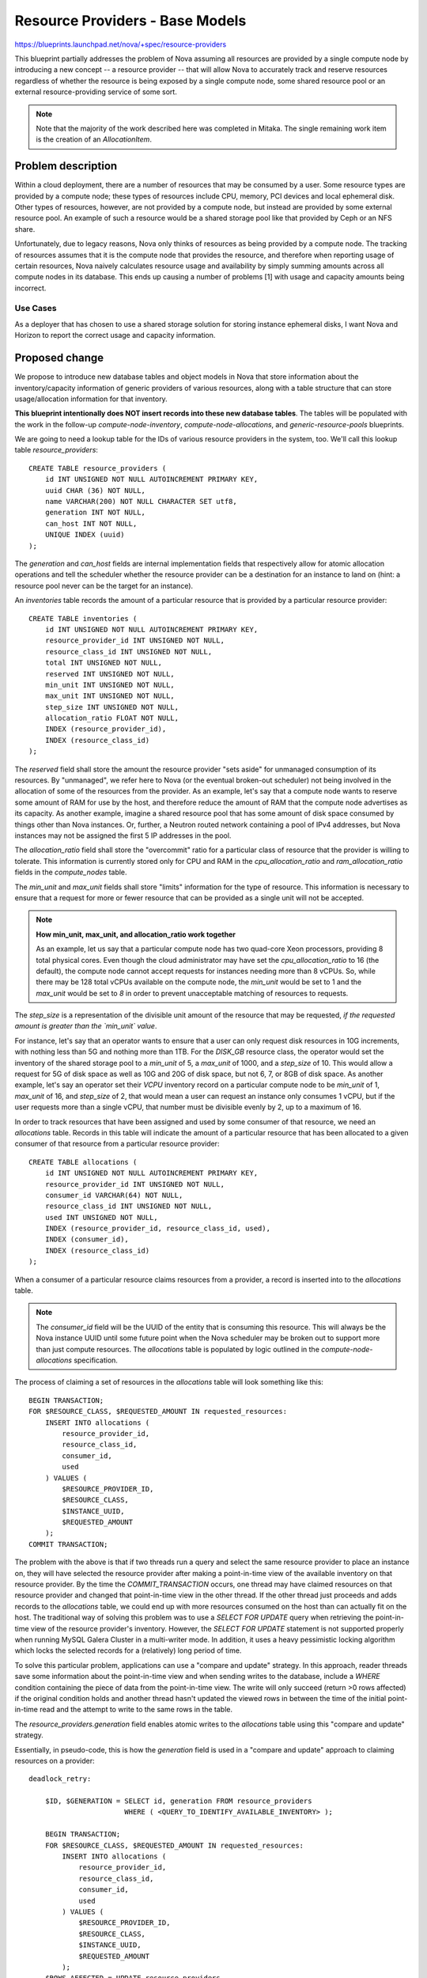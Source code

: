 ..
 This work is licensed under a Creative Commons Attribution 3.0 Unported
 License.

 http://creativecommons.org/licenses/by/3.0/legalcode

================================
Resource Providers - Base Models
================================

https://blueprints.launchpad.net/nova/+spec/resource-providers

This blueprint partially addresses the problem of Nova assuming all resources
are provided by a single compute node by introducing a new concept -- a
resource provider -- that will allow Nova to accurately track and reserve
resources regardless of whether the resource is being exposed by a single
compute node, some shared resource pool or an external resource-providing
service of some sort.

.. note:: Note that the majority of the work described here was completed in
          Mitaka. The single remaining work item is the creation of
          an `AllocationItem`.

Problem description
===================

Within a cloud deployment, there are a number of resources that may be consumed
by a user. Some resource types are provided by a compute node; these types of
resources include CPU, memory, PCI devices and local ephemeral disk. Other
types of resources, however, are not provided by a compute node, but instead
are provided by some external resource pool. An example of such a resource
would be a shared storage pool like that provided by Ceph or an NFS share.

Unfortunately, due to legacy reasons, Nova only thinks of resources as being
provided by a compute node. The tracking of resources assumes that it is the
compute node that provides the resource, and therefore when reporting usage of
certain resources, Nova naively calculates resource usage and availability by
simply summing amounts across all compute nodes in its database. This ends up
causing a number of problems [1] with usage and capacity amounts being
incorrect.

Use Cases
----------

As a deployer that has chosen to use a shared storage solution for storing
instance ephemeral disks, I want Nova and Horizon to report the correct
usage and capacity information.

Proposed change
===============

We propose to introduce new database tables and object models in Nova that
store information about the inventory/capacity information of generic providers
of various resources, along with a table structure that can store
usage/allocation information for that inventory.

**This blueprint intentionally does NOT insert records into these new database
tables**. The tables will be populated with the work in the follow-up
`compute-node-inventory`, `compute-node-allocations`, and
`generic-resource-pools` blueprints.

We are going to need a lookup table for the IDs of various resource
providers in the system, too. We'll call this lookup table
`resource_providers`::

    CREATE TABLE resource_providers (
        id INT UNSIGNED NOT NULL AUTOINCREMENT PRIMARY KEY,
        uuid CHAR (36) NOT NULL,
        name VARCHAR(200) NOT NULL CHARACTER SET utf8,
        generation INT NOT NULL,
        can_host INT NOT NULL,
        UNIQUE INDEX (uuid)
    );

The `generation` and `can_host` fields are internal implementation fields that
respectively allow for atomic allocation operations and tell the scheduler
whether the resource provider can be a destination for an instance to land on
(hint: a resource pool never can be the target for an instance).

An `inventories` table records the amount of a particular resource that is
provided by a particular resource provider::

    CREATE TABLE inventories (
        id INT UNSIGNED NOT NULL AUTOINCREMENT PRIMARY KEY,
        resource_provider_id INT UNSIGNED NOT NULL,
        resource_class_id INT UNSIGNED NOT NULL,
        total INT UNSIGNED NOT NULL,
        reserved INT UNSIGNED NOT NULL,
        min_unit INT UNSIGNED NOT NULL,
        max_unit INT UNSIGNED NOT NULL,
        step_size INT UNSIGNED NOT NULL,
        allocation_ratio FLOAT NOT NULL,
        INDEX (resource_provider_id),
        INDEX (resource_class_id)
    );

The `reserved` field shall store the amount the resource provider "sets aside"
for unmanaged consumption of its resources. By "unmanaged", we refer here to
Nova (or the eventual broken-out scheduler) not being involved in the
allocation of some of the resources from the provider. As an example, let's say
that a compute node wants to reserve some amount of RAM for use by the host,
and therefore reduce the amount of RAM that the compute node advertises as its
capacity. As another example, imagine a shared resource pool that has some
amount of disk space consumed by things other than Nova instances. Or, further,
a Neutron routed network containing a pool of IPv4 addresses, but Nova
instances may not be assigned the first 5 IP addresses in the pool.

The `allocation_ratio` field shall store the "overcommit" ratio for a
particular class of resource that the provider is willing to tolerate. This
information is currently stored only for CPU and RAM in the
`cpu_allocation_ratio` and `ram_allocation_ratio` fields in the `compute_nodes`
table.

The `min_unit` and `max_unit` fields shall store "limits" information for the
type of resource. This information is necessary to ensure that a request for
more or fewer resource that can be provided as a single unit will not be
accepted.

.. note::

    **How min_unit, max_unit, and allocation_ratio work together**

    As an example, let us say that a particular compute node has two
    quad-core Xeon processors, providing 8 total physical cores. Even though the
    cloud administrator may have set the `cpu_allocation_ratio` to 16
    (the default), the compute node cannot accept requests for instances needing
    more than 8 vCPUs. So, while there may be 128 total vCPUs available on the
    compute node, the `min_unit` would be set to 1 and the `max_unit` would be
    set to `8` in order to prevent unacceptable matching of resources to requests.

The `step_size` is a representation of the divisible unit amount of the
resource that may be requested, *if the requested amount is greater than
the `min_unit` value*.

For instance, let's say that an operator wants to ensure that a user can only
request disk resources in 10G increments, with nothing less than 5G and nothing
more than 1TB. For the `DISK_GB` resource class, the operator would set the
inventory of the shared storage pool to a `min_unit` of 5, a `max_unit` of
1000, and a `step_size` of 10. This would allow a request for 5G of disk space
as well as 10G and 20G of disk space, but not 6, 7, or 8GB of disk space. As
another example, let's say an operator set their `VCPU` inventory record on a
particular compute node to be `min_unit` of 1, `max_unit` of 16, and
`step_size` of 2, that would mean a user can request an instance only consumes
1 vCPU, but if the user requests more than a single vCPU, that number must be
divisible evenly by 2, up to a maximum of 16.

In order to track resources that have been assigned and used by some consumer
of that resource, we need an `allocations` table. Records in this table
will indicate the amount of a particular resource that has been allocated to a
given consumer of that resource from a particular resource provider::

    CREATE TABLE allocations (
        id INT UNSIGNED NOT NULL AUTOINCREMENT PRIMARY KEY,
        resource_provider_id INT UNSIGNED NOT NULL,
        consumer_id VARCHAR(64) NOT NULL,
        resource_class_id INT UNSIGNED NOT NULL,
        used INT UNSIGNED NOT NULL,
        INDEX (resource_provider_id, resource_class_id, used),
        INDEX (consumer_id),
        INDEX (resource_class_id)
    );

When a consumer of a particular resource claims resources from a provider,
a record is inserted into to the `allocations` table.

.. note::

    The `consumer_id` field will be the UUID of the entity that is consuming
    this resource. This will always be the Nova instance UUID until some future
    point when the Nova scheduler may be broken out to support more than just
    compute resources. The `allocations` table is populated by logic outlined
    in the `compute-node-allocations` specification.

The process of claiming a set of resources in the `allocations` table will look
something like this::

    BEGIN TRANSACTION;
    FOR $RESOURCE_CLASS, $REQUESTED_AMOUNT IN requested_resources:
        INSERT INTO allocations (
            resource_provider_id,
            resource_class_id,
            consumer_id,
            used
        ) VALUES (
            $RESOURCE_PROVIDER_ID,
            $RESOURCE_CLASS,
            $INSTANCE_UUID,
            $REQUESTED_AMOUNT
        );
    COMMIT TRANSACTION;

The problem with the above is that if two threads run a query and select the
same resource provider to place an instance on, they will have selected the
resource provider after making a point-in-time view of the available inventory
on that resource provider. By the time the `COMMIT_TRANSACTION` occurs, one
thread may have claimed resources on that resource provider and changed that
point-in-time view in the other thread. If the other thread just proceeds and
adds records to the `allocations` table, we could end up with more resources
consumed on the host than can actually fit on the host. The traditional way of
solving this problem was to use a `SELECT FOR UPDATE` query when retrieving the
point-in-time view of the resource provider's inventory. However, the `SELECT
FOR UPDATE` statement is not supported properly when running MySQL Galera
Cluster in a multi-writer mode. In addition, it uses a heavy pessimistic
locking algorithm which locks the selected records for a (relatively) long
period of time.

To solve this particular problem, applications can use a "compare and update"
strategy. In this approach, reader threads save some information about the
point-in-time view and when sending writes to the database, include a `WHERE`
condition containing the piece of data from the point-in-time view. The write
will only succeed (return >0 rows affected) if the original condition holds and
another thread hasn't updated the viewed rows in between the time of the
initial point-in-time read and the attempt to write to the same rows in the
table.

The `resource_providers.generation` field enables atomic writes to the
`allocations` table using this "compare and update" strategy.

Essentially, in pseudo-code, this is how the `generation` field is used in a
"compare and update" approach to claiming resources on a provider::

    deadlock_retry:

        $ID, $GENERATION = SELECT id, generation FROM resource_providers
                           WHERE ( <QUERY_TO_IDENTIFY_AVAILABLE_INVENTORY> );

        BEGIN TRANSACTION;
        FOR $RESOURCE_CLASS, $REQUESTED_AMOUNT IN requested_resources:
            INSERT INTO allocations (
                resource_provider_id,
                resource_class_id,
                consumer_id,
                used
            ) VALUES (
                $RESOURCE_PROVIDER_ID,
                $RESOURCE_CLASS,
                $INSTANCE_UUID,
                $REQUESTED_AMOUNT
            );
        $ROWS_AFFECTED = UPDATE resource_providers
                         SET generation = $GENERATION + 1
                         WHERE generation = $GENERATION;
        IF $ROWS_AFFECTED == 0:
            ROLLBACK TRANSACTION;
            GO TO deadlock_retry;
        COMMIT TRANSACTION;

Alternatives
------------

Continue to use the `compute_nodes` table to store all resource usage and
capacity information. The problem with this are as follows:

* Any new resources require changes to the database schema
* We have nowhere in the database to indicate that some resource is shared
  among compute nodes

Data model impact
-----------------

A number of data model changes will be needed.

* New models for:

 * `ResourceProvider`
 * `InventoryItem`
 * `AllocationItem`

* New database tables for all of the above

* Database migrations needed:

 * Addition of following tables into the schema:

  * `resource_providers`
  * `inventories`
  * `allocations`

REST API impact
---------------

None.

Security impact
---------------

None.

Notifications impact
--------------------

None.

Other end user impact
---------------------

None.

Performance Impact
------------------

None.

Other deployer impact
---------------------

None.

Developer impact
----------------

None.

Implementation
==============

Assignee(s)
-----------

Primary assignee:
  dstepanenko

Other contributors:
  jaypipes

Work Items
----------

* Create database migration that creates the `resource_providers`,
  `inventories`, and `allocations` tables
* Create the new `nova.objects` models for `ResourceProvider`, `InventoryItem`,
  and `AllocationItem`

In Mitaka, all of this work was completed except for the creation of
the `AllocationItem`, which will be completed in Newton.

Dependencies
============

* The `resource-classes` blueprint work is a foundation for this work, since
  the `resource_class_id` field in the `inventories` and `allocations` table
  refers (logically, not via a foreign key constraint) to the resource class
  concept introduced in that blueprint spec.

Testing
=======

New unit tests for the migrations and new object models should suffice for this
spec.

Documentation Impact
====================

None.

References
==========

[1] Bugs related to resource usage reporting and calculation:

* Hypervisor summary shows incorrect total storage (Ceph)
  https://bugs.launchpad.net/nova/+bug/1387812
* rbd backend reports wrong 'local_gb_used' for compute node
  https://bugs.launchpad.net/nova/+bug/1493760
* nova hypervisor-stats shows wrong disk usage with shared storage
  https://bugs.launchpad.net/nova/+bug/1414432
* report disk consumption incorrect in nova-compute
  https://bugs.launchpad.net/nova/+bug/1315988
* VMWare: available disk spaces(hypervisor-list) only based on a single
  datastore instead of all available datastores from cluster
  https://bugs.launchpad.net/nova/+bug/1347039

History
=======

.. list-table:: Revisions
   :header-rows: 1

   * - Release Name
     - Description
   * - Mitaka
     - Introduced
   * - Mitaka (M3)
     - Added name, generation and can_host fields to the `resource_providers`
       table
   * - Newton
     - Re-proposed
